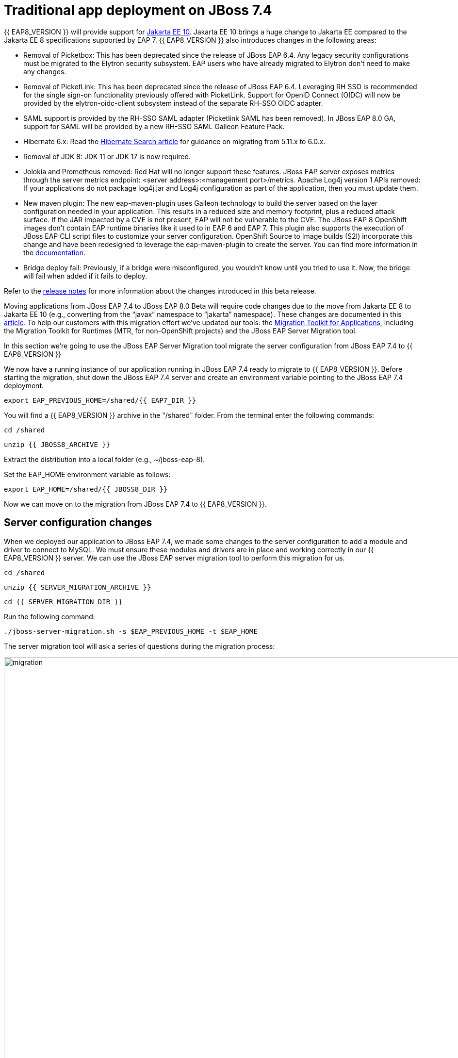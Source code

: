 = Traditional app deployment on JBoss 7.4
:experimental:
:imagesdir: images

{{ EAP8_VERSION }} will provide support for https://jakarta.ee/release/10/[Jakarta EE 10]. Jakarta EE 10 brings a huge change to Jakarta EE compared to the Jakarta EE 8 specifications supported by EAP 7. {{ EAP8_VERSION }} also introduces changes in the following areas:

* Removal of Picketbox: This has been deprecated since the release of JBoss EAP 6.4. Any legacy security configurations must be migrated to the Elytron security subsystem. EAP users who have already migrated to Elytron don't need to make any changes.
* Removal of PicketLink: This has been deprecated since the release of JBoss EAP 6.4. Leveraging RH SSO is recommended for the single sign-on functionality previously offered with PicketLink.
Support for OpenID Connect (OIDC) will now be provided by the elytron-oidc-client subsystem instead of the separate RH-SSO OIDC adapter.
* SAML support is provided by the RH-SSO SAML adapter (Picketlink SAML has been removed). In JBoss EAP 8.0 GA, support for SAML will be provided by a new RH-SSO SAML Galleon Feature Pack.
* Hibernate 6.x: Read the https://docs.jboss.org/hibernate/search/6.0/migration/html_single/[Hibernate Search article] for guidance on migrating from 5.11.x to 6.0.x.
* Removal of JDK 8: JDK 11 or JDK 17 is now required.
* Jolokia and Prometheus removed: Red Hat will no longer support these features. JBoss EAP server exposes metrics through the server metrics endpoint: <server address>:<management port>/metrics.
Apache Log4j version 1 APIs removed: If your applications do not package log4j.jar and Log4j configuration as part of the application, then you must update them.
* New maven plugin: The new eap-maven-plugin uses Galleon technology to build the server based on the layer configuration needed in your application. This results in a reduced size and memory footprint, plus a reduced attack surface. If the JAR impacted by a CVE is not present, EAP will not be vulnerable to the CVE. The JBoss EAP 8 OpenShift images don’t contain EAP runtime binaries like it used to in EAP 6 and EAP 7. This plugin also supports the execution of JBoss EAP CLI script files to customize your server configuration. OpenShift Source to Image builds (S2I) incorporate this change and have been redesigned to leverage the eap-maven-plugin to create the server. You can find more information in the https://access.redhat.com/documentation/en-us/red_hat_jboss_enterprise_application_platform/8.0-beta/[documentation].
* Bridge deploy fail: Previously, if a bridge were misconfigured, you wouldn’t know until you tried to use it. Now, the bridge will fail when added if it fails to deploy.

Refer to the https://access.redhat.com/documentation/en-us/red_hat_jboss_enterprise_application_platform/8-beta/html/release_notes_for_red_hat_jboss_enterprise_application_platform_8.0_beta/index[release notes] for more information about the changes introduced in this beta release.

Moving applications from JBoss EAP 7.4 to JBoss EAP 8.0 Beta will require code changes due to the move from Jakarta EE 8 to Jakarta EE 10 (e.g., converting from the “javax” namespace to “jakarta” namespace). These changes are documented in this https://access.redhat.com/articles/6980265[article]. To help our customers with this migration effort we've updated our tools: the https://developers.redhat.com/products/mta/download[Migration Toolkit for Applications], including the Migration Toolkit for Runtimes (MTR, for non-OpenShift projects) and the JBoss EAP Server Migration tool. 

In this section we're going to use the JBoss EAP Server Migration tool migrate the server configuration from JBoss EAP 7.4 to {{ EAP8_VERSION }}

We now have a running instance of our application running in JBoss EAP 7.4 ready to migrate to {{ EAP8_VERSION }}. Before starting the migration, shut down the JBoss EAP 7.4 server and create an environment variable pointing to the JBoss EAP 7.4 deployment.

[source,sh,role="copypaste"]
----
export EAP_PREVIOUS_HOME=/shared/{{ EAP7_DIR }}
----


You will find a {{ EAP8_VERSION }} archive in the "/shared" folder.  From the terminal enter the following commands:

[source,sh,role="copypaste"]
----
cd /shared
----

[source,sh,role="copypaste"]
----
unzip {{ JBOSS8_ARCHIVE }} 
----

Extract the distribution into a local folder (e.g., ~/jboss-eap-8).  

Set the EAP_HOME environment variable as follows:

[source,sh,role="copypaste"]
----
export EAP_HOME=/shared/{{ JBOSS8_DIR }} 
----

Now we can move on to the migration from JBoss EAP 7.4 to {{ EAP8_VERSION }}.

## Server configuration changes
When we deployed our application to JBoss EAP 7.4, we made some changes to the server configuration to add a module and driver to connect to MySQL. We must ensure these modules and drivers are in place and working correctly in our {{ EAP8_VERSION }} server. We can use the JBoss EAP server migration tool to perform this migration for us.  

[source,sh,role="copypaste"]
----
cd /shared
----

[source,sh,role="copypaste"]
----
unzip {{ SERVER_MIGRATION_ARCHIVE }}
----

[source,sh,role="copypaste"]
----
cd {{ SERVER_MIGRATION_DIR }}
----

Run the following command:

[source,sh,role="copypaste"]
----
./jboss-server-migration.sh -s $EAP_PREVIOUS_HOME -t $EAP_HOME
----

The server migration tool will ask a series of questions during the migration process:

image::mig1.png[migration,1150]
Choose yes to migrate the standalone configuration.

image::mig2.png[migration,1150]
Choose no. We want to select the configurations to migrate.

image::mig3.png[migration,1150]
Choose no. We don’t want to migrate standalone-full-ha.xml.

image::mig4.png[migration,1150]
Choose no. We don’t want to migrate standalone-full.xml

image::mig5.png[migration,1150]
Choose no. We don’t want to migrate standalone-ha.xml.

image::mig6.png[migration,1150]
Choose no. We don’t want to migrate standalone-load-balancer.xml.

image::mig7.png[migration,1150] 
Choose yes. We want to migrate standalone.xml.

image::mig8.png[migration,1150]
Choose no. We are not using a managed domain.

image::mig9.png[migration,1150]

Once this operation completes, we can start our {{ EAP8_VERSION }} server with the following command from the JBoss EAP installation folder:

[source,sh,role="copypaste"]
----
$EAP_HOME/bin/standalone.sh -Djboss.http.port=8100 -b 0.0.0.0
----

When the server has started successfully, we can test our configuration with the following commands.

Open a new terminal window and enter:

[source,sh,role="copypaste"]
----
export EAP_HOME=/shared/{{ JBOSS8_DIR }} 
----


[source,sh,role="copypaste"]
----
$EAP_HOME/bin/jboss-cli.sh --connect
----

[source,sh,role="copypaste"]
----
/subsystem=datasources:installed-drivers-list
----

The output should show the PostgreSQL driver as follows:
[source]
----
{
    "outcome" => "success",
    "result" => [
        {
            "driver-name" => "postgresql",
            "deployment-name" => undefined,
            "driver-module-name" => "org.postgresql",
            "module-slot" => "main",
            "driver-datasource-class-name" => "",
            "driver-xa-datasource-class-name" => "",
            "datasource-class-info" => undefined,
            "driver-class-name" => "org.postgresql.Driver",
            "driver-major-version" => 42,
            "driver-minor-version" => 6,
            "jdbc-compliant" => false
        },
        {
            "driver-name" => "h2",
            "deployment-name" => undefined,
            "driver-module-name" => "com.h2database.h2",
            "module-slot" => "main",
            "driver-datasource-class-name" => "",
            "driver-xa-datasource-class-name" => "org.h2.jdbcx.JdbcDataSource",
            "datasource-class-info" => [{"org.h2.jdbcx.JdbcDataSource" => {
                "URL" => "java.lang.String",
                "description" => "java.lang.String",
                "loginTimeout" => "int",
                "password" => "java.lang.String",
                "url" => "java.lang.String",
                "user" => "java.lang.String"
            }}],
            "driver-class-name" => "org.h2.Driver",
            "driver-major-version" => 2,
            "driver-minor-version" => 1,
            "jdbc-compliant" => true
        }
    ]
}
----

We can also test our datasource connection with the following JBoss CLI command:

[source,sh,role="copypaste"]
----
/subsystem=datasources/data-source=postgresql:test-connection-in-pool
----

A successful connection should result in the following response:
[source]
----
{

    "outcome" => "success",

    "result" => [true]

}
----
We can now be confident our application will have the required drivers and data sources present.

{{ EAP8_VERSION }} is now successfully deployed and the server configuration migrated from JBoss EAP 7.4